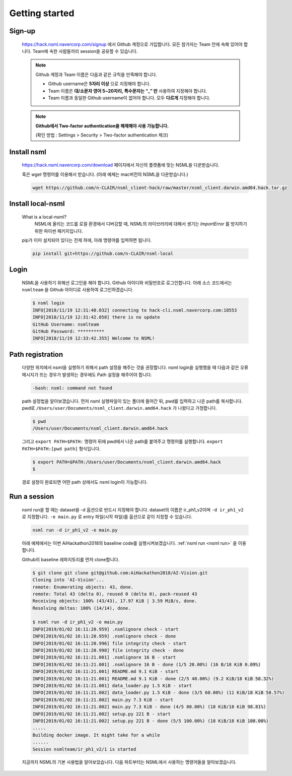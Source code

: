 .. _getting started:

Getting started
===============

Sign-up
-------

    https://hack.nsml.navercorp.com/signup 에서 Github 계정으로 가입합니다.
    모든 참가자는 Team 안에 속해 있어야 합니다. Team에 속한 사람들끼리 session을 공유할 수 있습니다.

    .. note:: Github 계정과 Team 이름은 다음과 같은 규칙을 만족해야 합니다.

        - Github username은 **5자리 이상** 으로 지정해야 합니다.
        - Team 이름은 **대/소문자 영어 5~20자리, 특수문자는 “_” 만** 사용하여 지정해야 합니다.
        - Team 이름과 동일한 Github username이 없어야 합니다. 모두 **다르게** 지정해야 합니다.

    .. note:: **Github에서 Two-factor authentication을 해제해야 사용 가능합니다.**

        (확인 방법 : Settings > Security > Two-factor authentication 체크)


Install nsml
------------

    https://hack.nsml.navercorp.com/download 페이지에서 자신의 플랫폼에 맞는 NSML을 다운받습니다.

    혹은 `wget` 명령어를 이용해서 받습니다. (아래 예제는 mac버전의 NSML을 다운받습니다.)

    .. code-block:: console

        wget https://github.com/n-CLAIR/nsml_client-hack/raw/master/nsml_client.darwin.amd64.hack.tar.gz



Install local-nsml
------------------

    What is a local-nsml?
        NSML에 올리는 코드를 로컬 환경에서 디버깅할 때, NSML의 라이브러리에 대해서 생기는 `ImportError` 를 방지하기 위한 파이썬 패키지입니다.

    pip가 이미 설치되어 있다는 전제 하에, 아래 명령어를 입력하면 됩니다.

    .. code-block:: console

        pip install git+https://github.com/n-CLAIR/nsml-local


Login
------

    NSML을 사용하기 위해선 로그인을 해야 합니다.
    Github 아이디와 비밀번호로 로그인합니다. 아래 소스 코드에서는 ``nsmlteam`` 을 Github 아이디로 사용하여 로그인하겠습니다.

    .. code-block:: console

        $ nsml login
        INFO[2018/11/19 12:31:40.032] connecting to hack-cli.nsml.navercorp.com:18553
        INFO[2018/11/19 12:31:42.058] there is no update
        GitHub Username: nsmlteam
        GitHub Password: **********
        INFO[2018/11/19 12:33:42.355] Welcome to NSML!

Path registration
------------------

    다양한 위치에서 nsml을 실행하기 위해서 path 설정을 해주는 것을 권장합니다.
    nsml login을 실행했을 때 다음과 같은 오류 메시지가 뜨는 경우가 발생하는 경우에도 Path 설정을 해주어야 합니다.

    .. code-block:: console

        -bash: nsml: command not found


    path 설정법을 알아보겠습니다. 먼저 nsml 실행파일이 있는 폴더에 들어간 뒤, pwd를 입력하고 나온 path를 복사합니다.
    pwd로 ``/Users/user/Documents/nsml_client.darwin.amd64.hack`` 가 나왔다고 가정합니다.

    .. code-block:: console

        $ pwd
        /Users/user/Documents/nsml_client.darwin.amd64.hack

    그리고 ``export PATH=$PATH:`` 명령어 뒤에 pwd에서 나온 path를 붙여주고 명령어를 실행합니다.
    ``export PATH=$PATH:[pwd path]`` 형식입니다.

    .. code-block:: console

        $ export PATH=$PATH:/Users/user/Documents/nsml_client.darwin.amd64.hack
        $

    경로 설정이 완료되면 어떤 path 상에서도 nsml login이 가능합니다.


Run a session
-------------

    nsml run을 할 때는 dataset을 -d 옵션으로 반드시 지정해야 합니다. dataset의 이름은 ir_ph1_v2이며 ``-d ir_ph1_v2`` 로 지정합니다. ``-e main.py`` 로 entry 파일(시작 파일)를 옵션으로 같이 지정할 수 있습니다.

    .. code-block:: console

        nsml run -d ir_ph1_v2 -e main.py


    아래 예제에서는 이번 AiHackathon2018의 baseline code를 실행시켜보겠습니다.
    :ref:`nsml run <nsml run>` 을 이용합니다.
    
    Github의 baseline 레파지토리를 먼저 clone합니다.

    .. code-block:: console

        $ git clone git clone git@github.com:AiHackathon2018/AI-Vision.git
        Cloning into 'AI-Vision'...
        remote: Enumerating objects: 43, done.
        remote: Total 43 (delta 0), reused 0 (delta 0), pack-reused 43
        Receiving objects: 100% (43/43), 17.97 KiB | 3.59 MiB/s, done.
        Resolving deltas: 100% (14/14), done.

        $ nsml run -d ir_ph1_v2 -e main.py
        INFO[2019/01/02 16:11:20.959] .nsmlignore check - start
        INFO[2019/01/02 16:11:20.959] .nsmlignore check - done
        INFO[2019/01/02 16:11:20.996] file integrity check - start
        INFO[2019/01/02 16:11:20.998] file integrity check - done
        INFO[2019/01/02 16:11:21.001] .nsmlignore 16 B - start
        INFO[2019/01/02 16:11:21.001] .nsmlignore 16 B - done (1/5 20.00%) (16 B/18 KiB 0.09%)
        INFO[2019/01/02 16:11:21.001] README.md 9.1 KiB - start
        INFO[2019/01/02 16:11:21.001] README.md 9.1 KiB - done (2/5 40.00%) (9.2 KiB/18 KiB 50.32%)
        INFO[2019/01/02 16:11:21.001] data_loader.py 1.5 KiB - start
        INFO[2019/01/02 16:11:21.002] data_loader.py 1.5 KiB - done (3/5 60.00%) (11 KiB/18 KiB 58.57%)
        INFO[2019/01/02 16:11:21.002] main.py 7.3 KiB - start
        INFO[2019/01/02 16:11:21.002] main.py 7.3 KiB - done (4/5 80.00%) (18 KiB/18 KiB 98.81%)
        INFO[2019/01/02 16:11:21.002] setup.py 221 B - start
        INFO[2019/01/02 16:11:21.002] setup.py 221 B - done (5/5 100.00%) (18 KiB/18 KiB 100.00%)
        .....
        Building docker image. It might take for a while
        ......
        Session nsmlteam/ir_ph1_v2/1 is started


    지금까지 NSML의 기본 사용법을 알아보았습니다.  다음 파트부터는 NSML에서 사용하는 명령어들을 알아보겠습니다.
